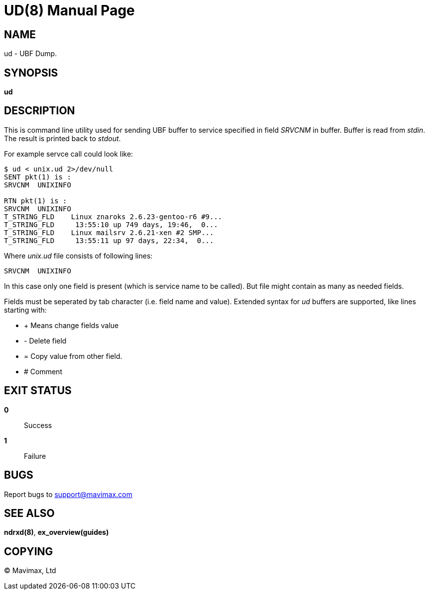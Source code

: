 UD(8)
=====
:doctype: manpage


NAME
----
ud - UBF Dump.


SYNOPSIS
--------
*ud*


DESCRIPTION
-----------
This is command line utility used for sending UBF buffer to service specified in field 'SRVCNM' in buffer.
Buffer is read from 'stdin'. The result is printed back to 'stdout'.

For example servce call could look like:
--------------------------------------------------
$ ud < unix.ud 2>/dev/null 
SENT pkt(1) is :
SRVCNM	UNIXINFO

RTN pkt(1) is :
SRVCNM	UNIXINFO
T_STRING_FLD	Linux znaroks 2.6.23-gentoo-r6 #9...
T_STRING_FLD	 13:55:10 up 749 days, 19:46,  0...
T_STRING_FLD	Linux mailsrv 2.6.21-xen #2 SMP...
T_STRING_FLD	 13:55:11 up 97 days, 22:34,  0...
--------------------------------------------------

Where 'unix.ud' file consists of following lines:

--------------------------------------------------
SRVCNM	UNIXINFO
--------------------------------------------------

In this case only one field is present (which is service name to be called). But file might contain
as many as needed fields.

Fields must be seperated by tab character (i.e. field name and value).
Extended syntax for 'ud' buffers are supported, like lines starting with:

* + Means change fields value
* - Delete field
* = Copy value from other field.
* # Comment


EXIT STATUS
-----------
*0*::
Success

*1*::
Failure

BUGS
----
Report bugs to support@mavimax.com 

SEE ALSO
--------
*ndrxd(8)*, *ex_overview(guides)*

COPYING
-------
(C) Mavimax, Ltd
